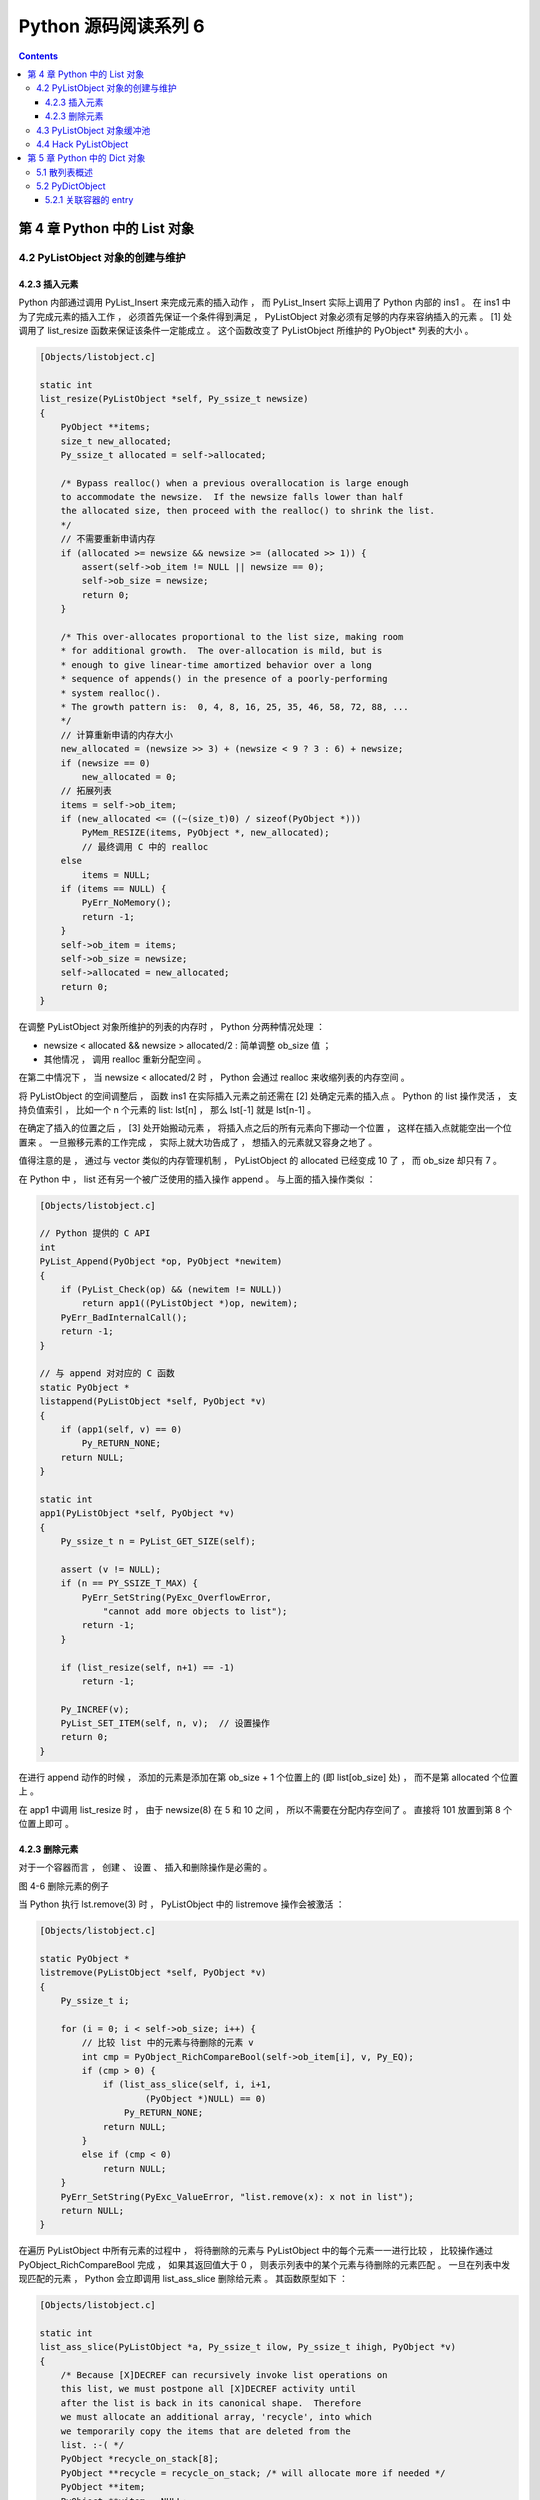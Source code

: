 ##############################################################################
Python 源码阅读系列 6
##############################################################################

.. contents::

******************************************************************************
第 4 章  Python 中的 List 对象
******************************************************************************

4.2 PyListObject 对象的创建与维护
==============================================================================

4.2.3 插入元素
------------------------------------------------------------------------------

Python 内部通过调用 PyList_Insert 来完成元素的插入动作 ， 而 PyList_Insert 实际上\
调用了 Python 内部的 ins1 。 在 ins1 中为了完成元素的插入工作 ， 必须首先保证一个条\
件得到满足 ， PyListObject 对象必须有足够的内存来容纳插入的元素 。 [1] 处调用了 \
list_resize 函数来保证该条件一定能成立 。 这个函数改变了 PyListObject 所维护的 \
PyObject* 列表的大小 。

.. code-block:: c 

    [Objects/listobject.c]

    static int
    list_resize(PyListObject *self, Py_ssize_t newsize)
    {
        PyObject **items;
        size_t new_allocated;
        Py_ssize_t allocated = self->allocated;

        /* Bypass realloc() when a previous overallocation is large enough
        to accommodate the newsize.  If the newsize falls lower than half
        the allocated size, then proceed with the realloc() to shrink the list.
        */
        // 不需要重新申请内存
        if (allocated >= newsize && newsize >= (allocated >> 1)) {
            assert(self->ob_item != NULL || newsize == 0);
            self->ob_size = newsize;
            return 0;
        }

        /* This over-allocates proportional to the list size, making room
        * for additional growth.  The over-allocation is mild, but is
        * enough to give linear-time amortized behavior over a long
        * sequence of appends() in the presence of a poorly-performing
        * system realloc().
        * The growth pattern is:  0, 4, 8, 16, 25, 35, 46, 58, 72, 88, ...
        */
        // 计算重新申请的内存大小
        new_allocated = (newsize >> 3) + (newsize < 9 ? 3 : 6) + newsize;
        if (newsize == 0)
            new_allocated = 0;
        // 拓展列表
        items = self->ob_item;
        if (new_allocated <= ((~(size_t)0) / sizeof(PyObject *)))
            PyMem_RESIZE(items, PyObject *, new_allocated);
            // 最终调用 C 中的 realloc
        else
            items = NULL;
        if (items == NULL) {
            PyErr_NoMemory();
            return -1;
        }
        self->ob_item = items;
        self->ob_size = newsize;
        self->allocated = new_allocated;
        return 0;
    }

在调整 PyListObject 对象所维护的列表的内存时 ， Python 分两种情况处理 ： 

- newsize < allocated && newsize > allocated/2 : 简单调整 ob_size 值 ； 

- 其他情况 ， 调用 realloc 重新分配空间 。 

在第二中情况下 ， 当 newsize < allocated/2 时 ， Python 会通过 realloc 来收缩列\
表的内存空间 。

将 PyListObject 的空间调整后 ， 函数 ins1 在实际插入元素之前还需在 [2] 处确定元素\
的插入点 。 Python 的 list 操作灵活 ， 支持负值索引 ， 比如一个 n 个元素的 list: \
lst[n] ， 那么 lst[-1] 就是 lst[n-1] 。 

在确定了插入的位置之后 ， [3] 处开始搬动元素 ， 将插入点之后的所有元素向下挪动一个\
位置 ， 这样在插入点就能空出一个位置来 。 一旦搬移元素的工作完成 ， 实际上就大功告成\
了 ， 想插入的元素就又容身之地了 。 

.. image:: img/4-4.png

值得注意的是 ， 通过与 vector 类似的内存管理机制 ， PyListObject 的 allocated 已\
经变成 10 了 ， 而 ob_size 却只有 7 。

在 Python 中 ， list 还有另一个被广泛使用的插入操作 append 。 与上面的插入操作类\
似 ： 

.. code-block:: c 

    [Objects/listobject.c]

    // Python 提供的 C API
    int
    PyList_Append(PyObject *op, PyObject *newitem)
    {
        if (PyList_Check(op) && (newitem != NULL))
            return app1((PyListObject *)op, newitem);
        PyErr_BadInternalCall();
        return -1;
    }

    // 与 append 对对应的 C 函数
    static PyObject *
    listappend(PyListObject *self, PyObject *v)
    {
        if (app1(self, v) == 0)
            Py_RETURN_NONE;
        return NULL;
    }

    static int
    app1(PyListObject *self, PyObject *v)
    {
        Py_ssize_t n = PyList_GET_SIZE(self);

        assert (v != NULL);
        if (n == PY_SSIZE_T_MAX) {
            PyErr_SetString(PyExc_OverflowError,
                "cannot add more objects to list");
            return -1;
        }

        if (list_resize(self, n+1) == -1)
            return -1;

        Py_INCREF(v);
        PyList_SET_ITEM(self, n, v);  // 设置操作
        return 0;
    }

在进行 append 动作的时候 ， 添加的元素是添加在第 ob_size + 1 个位置上的 (即 \
list[ob_size] 处) ， 而不是第 allocated 个位置上 。 

.. image:: img/4-5.png

在 app1 中调用 list_resize 时 ， 由于 newsize(8) 在 5 和 10 之间 ， 所以不需要在\
分配内存空间了 。 直接将 101 放置到第 8 个位置上即可 。 

4.2.3 删除元素
------------------------------------------------------------------------------

对于一个容器而言 ， 创建 、 设置 、 插入和删除操作是必需的 。 

.. image:: img/4-6.png

图 4-6 删除元素的例子

当 Python 执行 lst.remove(3) 时 ， PyListObject 中的 listremove 操作会被激活 ：

.. code-block:: c 

    [Objects/listobject.c]

    static PyObject *
    listremove(PyListObject *self, PyObject *v)
    {
        Py_ssize_t i;

        for (i = 0; i < self->ob_size; i++) {
            // 比较 list 中的元素与待删除的元素 v
            int cmp = PyObject_RichCompareBool(self->ob_item[i], v, Py_EQ);
            if (cmp > 0) {
                if (list_ass_slice(self, i, i+1,
                        (PyObject *)NULL) == 0)
                    Py_RETURN_NONE;
                return NULL;
            }
            else if (cmp < 0)
                return NULL;
        }
        PyErr_SetString(PyExc_ValueError, "list.remove(x): x not in list");
        return NULL;
    }

在遍历 PyListObject 中所有元素的过程中 ， 将待删除的元素与 PyListObject 中的每个元\
素一一进行比较 ， 比较操作通过 PyObject_RichCompareBool 完成 ， 如果其返回值大于 0 \
， 则表示列表中的某个元素与待删除的元素匹配 。 一旦在列表中发现匹配的元素 ， Python \
会立即调用 list_ass_slice 删除给元素 。 其函数原型如下 ： 

.. code-block:: c 

    [Objects/listobject.c]

    static int
    list_ass_slice(PyListObject *a, Py_ssize_t ilow, Py_ssize_t ihigh, PyObject *v)
    {
        /* Because [X]DECREF can recursively invoke list operations on
        this list, we must postpone all [X]DECREF activity until
        after the list is back in its canonical shape.  Therefore
        we must allocate an additional array, 'recycle', into which
        we temporarily copy the items that are deleted from the
        list. :-( */
        PyObject *recycle_on_stack[8];
        PyObject **recycle = recycle_on_stack; /* will allocate more if needed */
        PyObject **item;
        PyObject **vitem = NULL;
        PyObject *v_as_SF = NULL; /* PySequence_Fast(v) */
        Py_ssize_t n; /* # of elements in replacement list */
        Py_ssize_t norig; /* # of elements in list getting replaced */
        Py_ssize_t d; /* Change in size */
        Py_ssize_t k;
        size_t s;
        int result = -1;	/* guilty until proved innocent */
    #define b ((PyListObject *)v)
        if (v == NULL)
            n = 0;
        else {
            if (a == b) {
                /* Special case "a[i:j] = a" -- copy b first */
                v = list_slice(b, 0, b->ob_size);
                if (v == NULL)
                    return result;
                result = list_ass_slice(a, ilow, ihigh, v);
                Py_DECREF(v);
                return result;
            }
            v_as_SF = PySequence_Fast(v, "can only assign an iterable");
            if(v_as_SF == NULL)
                goto Error;
            n = PySequence_Fast_GET_SIZE(v_as_SF);
            vitem = PySequence_Fast_ITEMS(v_as_SF);
        }
        if (ilow < 0)
            ilow = 0;
        else if (ilow > a->ob_size)
            ilow = a->ob_size;

        if (ihigh < ilow)
            ihigh = ilow;
        else if (ihigh > a->ob_size)
            ihigh = a->ob_size;

        norig = ihigh - ilow;
        assert(norig >= 0);
        d = n - norig;
        if (a->ob_size + d == 0) {
            Py_XDECREF(v_as_SF);
            return list_clear(a);
        }
        item = a->ob_item;
        /* recycle the items that we are about to remove */
        s = norig * sizeof(PyObject *);
        if (s > sizeof(recycle_on_stack)) {
            recycle = (PyObject **)PyMem_MALLOC(s);
            if (recycle == NULL) {
                PyErr_NoMemory();
                goto Error;
            }
        }
        memcpy(recycle, &item[ilow], s);

        if (d < 0) { /* Delete -d items */
            memmove(&item[ihigh+d], &item[ihigh],
                (a->ob_size - ihigh)*sizeof(PyObject *));
            list_resize(a, a->ob_size + d);
            item = a->ob_item;
        }
        else if (d > 0) { /* Insert d items */
            k = a->ob_size;
            if (list_resize(a, k+d) < 0)
                goto Error;
            item = a->ob_item;
            memmove(&item[ihigh+d], &item[ihigh],
                (k - ihigh)*sizeof(PyObject *));
        }
        for (k = 0; k < n; k++, ilow++) {
            PyObject *w = vitem[k];
            Py_XINCREF(w);
            item[ilow] = w;
        }
        for (k = norig - 1; k >= 0; --k)
            Py_XDECREF(recycle[k]);
        result = 0;
    Error:
        if (recycle != recycle_on_stack)
            PyMem_FREE(recycle);
        Py_XDECREF(v_as_SF);
        return result;
    #undef b
    }

list_ass_slice 实际上并不是一个专用于删除操作的函数 ， 它的完整功能如下 ：

- a[ilow:ihigh] = v if v != NULL.

- del a[ilow:ihigh] if v == NULL.

它实际上有着 replace 和 remove 两种语义 ， 决定使用哪种语义的是最后一个参数 v 决定 。

.. image:: img/4-7.png

图 4-7 list_ass_slice 的不同语义

当执行 l[1:3] = ['a', 'b'] 时 ， Python 内部就调用了 list_ass_slice ， 而其参数\
为 ilow=1 ， ihigh=3 ， v=['a', 'b'] 。

而当 list_ass_slice 的参数 v 为 NULL 时 ， Python 会将默认的 replace 语义替换为 \
remove 语义 ， 删除 [ilow, ihigh] 范围内的元素 ， 正是 listremove 期望的动作 。 \

在 list_ass_slice 中 ， 当进行元素的删除动作时 ， 实际上时通过 memmove 简单地搬移\
内存实现的 。 当调用 list 的 remove 操作删除 list 中的元素时 ， 一定会触发内存搬移\
的动作 。

.. image:: img/4-8.png

4.3 PyListObject 对象缓冲池
==============================================================================

free_lists 中所缓冲的 PyListObject 对象是在一个 PyListObject 被销毁的过程中 。 

.. code-block:: c 

    static void
    list_dealloc(PyListObject *op)
    {
        Py_ssize_t i;
        PyObject_GC_UnTrack(op);
        Py_TRASHCAN_SAFE_BEGIN(op)
        // [1]: 销毁 PyListObject 对象维护的元素列表
        if (op->ob_item != NULL) {
            /* Do it backwards, for Christian Tismer.
            There's a simple test case where somehow this reduces
            thrashing when a *very* large list is created and
            immediately deleted. */
            i = op->ob_size;
            while (--i >= 0) {
                Py_XDECREF(op->ob_item[i]);
            }
            PyMem_FREE(op->ob_item);
        }
        // [2]: 释放 PyListObject 自身
        if (num_free_lists < MAXFREELISTS && PyList_CheckExact(op))
            free_lists[num_free_lists++] = op;
        else
            op->ob_type->tp_free((PyObject *)op);
        Py_TRASHCAN_SAFE_END(op)
    }

在创建一个新的 list 时 ， 过程实际分离为两步 ， 首先创建 PyListObject 对象 ， 然后\
创建 PyListObject 对象所维护的元素列表 。 相应的销毁一个 list 首先销毁 \
PyListObject 对象维护的元素列表 ， 然后释放 PyListObject 对象自身 。 

[1] 处的工作是为了 list 中的每个原始改变其引用计数 ， 然后释放内存 ； [2] 处 \
PyListObject 对象的缓冲池出现了 。 在删除 PyListObject 自身时 ， Python 会检查 \
free_lists ， 检查其中缓存的 PyListObject 的数量是否已经满了 。 如未满 ， 将该待删\
除的 PyListObject 对象放到缓冲池中 ， 以备后用 。 

在 Python 启动时空荡荡的缓冲池都是被本应该死去的 PyListObject 对象给填充了 ， 在创\
建新的 PyListObject 的时候 ， Python 会优先唤醒这些已经 "死去" 的 PyListObject \
。 需要注意的是 ， 这里缓存的仅仅是 PyListObject 对象 ， 没有这个对象曾经拥有的 \
PyObject* 元素列表 ， 因为它们的引用计数已经减少了 ， 这些指针所指的对象不再被 \
PyListObject 所给予的那个引用计数所束缚 。 PyListObject 如果继续维护一个指向这些指\
针的列表 ， 就可能产生空悬指针的问题 。 所以 PyObject* 列表占用的空间必须还给系统 。 

.. image:: img/4-9.png

图中显示了如果删除前面创建的那个 list ， PyListObject 对象的缓冲池示意图 。 

在 Python 下一次创建新的 list 时 ， 这个 PyListObject 对象将重新被唤醒 ， 重新分\
配 PyObject* 元素列表占用的内存 ， 重新拥抱新的对象 。 

4.4 Hack PyListObject 
==============================================================================

在 PyListObject 的输出操作 list_print 中 ， 添加如下代码 ， 以观察 PyListObject \
对内存的管理 ：

.. code-block:: c 

    printf("\nallocated=%d, ob_size=%d\n", op->allocated, op->ob_size);

观察结果如图所示 。

.. image:: img/4-10.png

首先创建一个包含一个元素的 list ， 这时 ob_size 和 allocated 都是 1 。 list 中用\
有的所有内存空间都已经使用完毕 ， 下一次插入元素就一定会调整 list 的内存空间 。 

在 list 末尾追加元素 2 ， 调整内存空间的动作发生了 。 allocated 变成了 5 ， 而 \
ob_size 则变成了 2 ，  继续在 list 末尾追加 3 、 4 、 5 ， 在追加了元素 5 之后 \
， list 所拥有的内存空间又被使用完了 ， 下一次再追加或插入元素时 ， 内存空间调整的\
动作又会再一次发生 。 如果在追加元素 3 之后就删除元素 2 ， 可以看到 ob_size 发生了\
变化 ， 而 allocated 则不发生变化 ， 它始终如一地维护着当前 list 所拥有的全部内存\
数量 。
观察 PyListObject 对象的创建和删除对于 Python 维护的 PyListObject 对象缓冲池的影\
响 。 

.. image:: img/4-11.png

为消除 Python 交互环境执行时对 PyListObject 对象缓冲池的影响 ， 通过执行 py 脚本\
文件来观察 。 从图中可以看到 ， 当创建新的 PyListObject 对象时 ， 如果缓冲池中有可\
用的 PyListObject 对象 ， 则会使用缓冲池中的对象 ； 而销毁一个 PyListObject 对象\
时 ， 确实将这个对象放到缓冲池中 。 

******************************************************************************
第 5 章  Python 中的 Dict 对象
******************************************************************************

元素和元素之间通常可能存在某种联系 ， 这种联系是本来好不相关的两个元素被捆绑在一起 ，\
而别的元素则被排斥在外 。 为了刻画这种对应关系 ， 现代编程语言通常都在语言级或标准库\
中提供某种关联式的容器 。 关联式的容器中存储着一对对符合该容器所代表的关联规则的元素\
对 。 其中的元素通常是以键 (key) 或值 (value) 的形式存在 。 

关联容器的设计总会极大地关注键的搜索效率 ， 因为通常使用关联容器都是希望根据手中已有\
的某个元素来快速获得与之有关系的另一个元素 。 一般而言 ， 关联容器的实现都会基于设计\
良好的数据结构 。 如 C++ 的 STL 中的 map 就是一种关联容器 ， map 的实现基于 \
RB-tree (红黑树) 。 RB-tree 是一种平衡二元树 ， 能提供良好的搜索效率 ， 理论上搜索\
时间复杂度为 O(logN) 。 

Python 提供了关联式容器 ， 即 PyDictObject 对象 (也称 dict) 。 与 map 不同的是 \
， PyDictObject 对搜索的效率要求极其苛刻 ， 这也是因为 PyDictObject 对象在 Python \
本身的实现中被大量采用 。 如 Python 会通过 PyDictObject 来建立执行 Python 字节码的\
运行环境 ， 其中会存放变量名和变量值的元素对 ， 通过查找变量名获得变量值 。 因此 ， \
PyDictObject 没有如 map 一样采用平衡二元树 ， 而是采用了散列表 (hash table) ， 因\
此理论上 ， 在最优情况下 ， 散列表能提供 O(1) 复杂度的搜索效率 。 

5.1 散列表概述
==============================================================================

散列表是通过一定的函数将需搜索的键值映射为一个整数 ， 将这个整数视为索引值去访问某片\
连续的内存区域 。 例如 ， 有 10 个整数 1 ， 2 ， ... ， 10 ， 其依次对应 a ， b \
， ... ， j 。 申请一块连续内存 ， 并依次存储 a ， b ， ... ， j ：

.. image:: img/5-1.png

当需要寻找与 2 对应的字母时 ， 只需通过一定的函数将其映射为整数 ， 可以使用这样的映\
射函数 f(n) = n ， 那么 2 的映射值就是 2 。 然后访问这片连续内存的第二个位置 ， 就\
能得到与 2 对应的字母 b 。 

对散列表这种数据结构的采用是以加速键的搜索过程为终极目标的 ， 于是将原始映射为整数\
的过程对于 Python 中 dict 的实现就显得尤为关键 。 用于映射的函数称为散列函数 \
(hash function) ， 而映射后的值称为元素的散列值 (hash value) 。 在散列表的实现\
中 ， 所选择的散列函数的优劣将直接决定所实现的散列表的搜索笑了的高低 。 

在使用散列表的过程中 ， 不同的对象经过散列函数的作用 ， 可能被映射为相同的散列值 \
。 而且随着需要存储的数据的增多 ， 这样的冲突就会发生得越来越频繁 。 散列冲突是散\
列技术与生俱来的问题 。 这里需要提到散列表中与散列冲突相关的概念 -- 装载率 。 装载\
率是散列表中已使用空间和总空间的比值 。 如果散列表一共可以容纳 10 个元素 ， 而当前\
已经装入了 6 个元素 ， 那么装载率就是 6/10 。 研究表明 ， 当散列表的装载率大于 \
2/3 时 ， 散列冲突发生得概率就会大大增加 。 

解决散列冲突的方法 ： 开链法 ， 这是 SGI STL 中的 hash table 所采用的方法 ， 而 \
Python 中所采用的是开放定址法 。

当产生散列冲突时 ， Python 会通过一个二次探测函数 f ， 计算下一个候选位置 addr \
， 如果 addr 可用 ， 则可将待插入元素放到位置 addr ； 如果位置 addr 不可用 ， 则 \
Python 会再次使用探测函数 f ， 获得下一个候选位置 ， 如此不断探测总会找到一个可用\
位置 。

通过多次探测函数 f ， 从一个位置出发就可以一次到达多个位置 ， 这些位置就形成了一\
个 "冲突探测链" (或简称探测序列) 。 当需要删除某条探测链上的某个元素时 ， 问题就\
产生了 ， 假如这条链的首元素位置为 a ， 尾元素的位置为 c ， 现在需要删除中间的某\
个位置 b 上的元素 。 如果直接将位置 b 上的元素删除 ， 则会导致探测链的断裂 ， 造\
成严重后果 。 

因为想象一下 ， 在下次的搜索位置 c 的元素时 ， 会从位置 a 开始 ， 通过探测函数 \
， 沿着探测链一步一步向位置 c 靠近 ， 但是在到达位置 b 时 ， 发现这个位置上的元素\
不属于这个探测链 ， 因此探测函数会以为探测链到此结束 ， 导致不能到达位置 c ， 自然\
不能搜索到位置 c 上的元素 ， 所以结果是搜索失败 。 而实际上待搜索元素确实存在于散\
列表中 。

所以在采用开放定址的冲突解决策略的散列表中 ， 删除某条探测链上的元素时不能进行真正\
的删除 ， 而是进行一种 "伪删除" 操作 ， 必须要让该元素还存在于探测链上 ， 担当承前\
启后的重任 。 

5.2 PyDictObject
==============================================================================


5.2.1 关联容器的 entry
------------------------------------------------------------------------------

将关联容器中的一个 (键 ， 值) 元素对称为一个 entry 或 slot 。 在 Python 中一个 \
entry 的定义如下 ：

.. code-block:: c 

    typedef struct {
        /* Cached hash code of me_key.  Note that hash codes are C longs.
        * We have to use Py_ssize_t instead because dict_popitem() abuses
        * me_hash to hold a search finger.
        */
        Py_ssize_t me_hash;
        PyObject *me_key;
        PyObject *me_value;
    } PyDictEntry;

可以看到 ， 在 PyDictObject 中确实存放的都是 PyObject* ， 这也是 Python 中的 \
dict 什么都能装得下的原因 ， 因为在 Python 中 ， 无论什么东西归根结底都是一个 \
PyObject 对象 。 

未完待续 ...